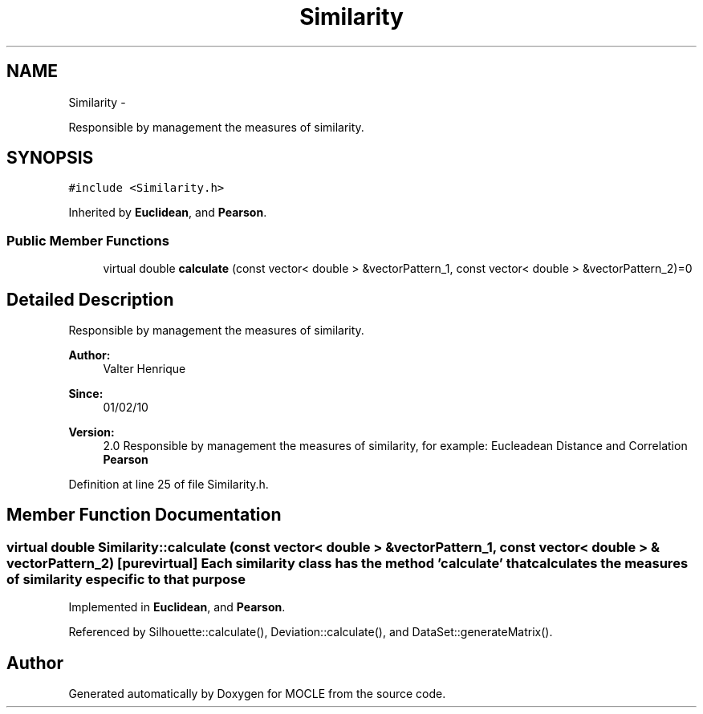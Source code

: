 .TH "Similarity" 3 "27 Jul 2010" "Version version2.0" "MOCLE" \" -*- nroff -*-
.ad l
.nh
.SH NAME
Similarity \- 
.PP
Responsible by management the measures of similarity.  

.SH SYNOPSIS
.br
.PP
.PP
\fC#include <Similarity.h>\fP
.PP
Inherited by \fBEuclidean\fP, and \fBPearson\fP.
.SS "Public Member Functions"

.in +1c
.ti -1c
.RI "virtual double \fBcalculate\fP (const vector< double > &vectorPattern_1, const vector< double > &vectorPattern_2)=0"
.br
.in -1c
.SH "Detailed Description"
.PP 
Responsible by management the measures of similarity. 

\fBAuthor:\fP
.RS 4
Valter Henrique 
.RE
.PP
\fBSince:\fP
.RS 4
01/02/10 
.RE
.PP
\fBVersion:\fP
.RS 4
2.0 Responsible by management the measures of similarity, for example: Eucleadean Distance and Correlation \fBPearson\fP 
.RE
.PP

.PP
Definition at line 25 of file Similarity.h.
.SH "Member Function Documentation"
.PP 
.SS "virtual double Similarity::calculate (const vector< double > & vectorPattern_1, const vector< double > & vectorPattern_2)\fC [pure virtual]\fP"Each similarity class has the method 'calculate' that calculates the measures of similarity especific to that purpose 
.PP
Implemented in \fBEuclidean\fP, and \fBPearson\fP.
.PP
Referenced by Silhouette::calculate(), Deviation::calculate(), and DataSet::generateMatrix().

.SH "Author"
.PP 
Generated automatically by Doxygen for MOCLE from the source code.

